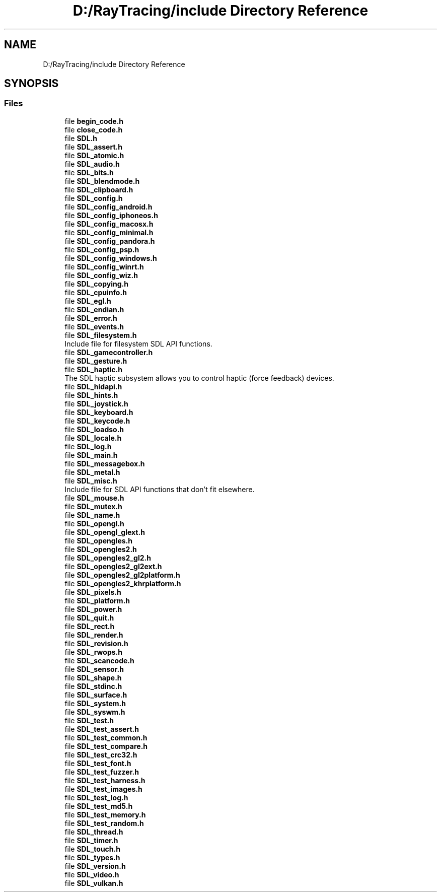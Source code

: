 .TH "D:/RayTracing/include Directory Reference" 3 "Mon Jan 24 2022" "Version 1.0" "RayTracer" \" -*- nroff -*-
.ad l
.nh
.SH NAME
D:/RayTracing/include Directory Reference
.SH SYNOPSIS
.br
.PP
.SS "Files"

.in +1c
.ti -1c
.RI "file \fBbegin_code\&.h\fP"
.br
.ti -1c
.RI "file \fBclose_code\&.h\fP"
.br
.ti -1c
.RI "file \fBSDL\&.h\fP"
.br
.ti -1c
.RI "file \fBSDL_assert\&.h\fP"
.br
.ti -1c
.RI "file \fBSDL_atomic\&.h\fP"
.br
.ti -1c
.RI "file \fBSDL_audio\&.h\fP"
.br
.ti -1c
.RI "file \fBSDL_bits\&.h\fP"
.br
.ti -1c
.RI "file \fBSDL_blendmode\&.h\fP"
.br
.ti -1c
.RI "file \fBSDL_clipboard\&.h\fP"
.br
.ti -1c
.RI "file \fBSDL_config\&.h\fP"
.br
.ti -1c
.RI "file \fBSDL_config_android\&.h\fP"
.br
.ti -1c
.RI "file \fBSDL_config_iphoneos\&.h\fP"
.br
.ti -1c
.RI "file \fBSDL_config_macosx\&.h\fP"
.br
.ti -1c
.RI "file \fBSDL_config_minimal\&.h\fP"
.br
.ti -1c
.RI "file \fBSDL_config_pandora\&.h\fP"
.br
.ti -1c
.RI "file \fBSDL_config_psp\&.h\fP"
.br
.ti -1c
.RI "file \fBSDL_config_windows\&.h\fP"
.br
.ti -1c
.RI "file \fBSDL_config_winrt\&.h\fP"
.br
.ti -1c
.RI "file \fBSDL_config_wiz\&.h\fP"
.br
.ti -1c
.RI "file \fBSDL_copying\&.h\fP"
.br
.ti -1c
.RI "file \fBSDL_cpuinfo\&.h\fP"
.br
.ti -1c
.RI "file \fBSDL_egl\&.h\fP"
.br
.ti -1c
.RI "file \fBSDL_endian\&.h\fP"
.br
.ti -1c
.RI "file \fBSDL_error\&.h\fP"
.br
.ti -1c
.RI "file \fBSDL_events\&.h\fP"
.br
.ti -1c
.RI "file \fBSDL_filesystem\&.h\fP"
.br
.RI "Include file for filesystem SDL API functions\&. "
.ti -1c
.RI "file \fBSDL_gamecontroller\&.h\fP"
.br
.ti -1c
.RI "file \fBSDL_gesture\&.h\fP"
.br
.ti -1c
.RI "file \fBSDL_haptic\&.h\fP"
.br
.RI "The SDL haptic subsystem allows you to control haptic (force feedback) devices\&. "
.ti -1c
.RI "file \fBSDL_hidapi\&.h\fP"
.br
.ti -1c
.RI "file \fBSDL_hints\&.h\fP"
.br
.ti -1c
.RI "file \fBSDL_joystick\&.h\fP"
.br
.ti -1c
.RI "file \fBSDL_keyboard\&.h\fP"
.br
.ti -1c
.RI "file \fBSDL_keycode\&.h\fP"
.br
.ti -1c
.RI "file \fBSDL_loadso\&.h\fP"
.br
.ti -1c
.RI "file \fBSDL_locale\&.h\fP"
.br
.ti -1c
.RI "file \fBSDL_log\&.h\fP"
.br
.ti -1c
.RI "file \fBSDL_main\&.h\fP"
.br
.ti -1c
.RI "file \fBSDL_messagebox\&.h\fP"
.br
.ti -1c
.RI "file \fBSDL_metal\&.h\fP"
.br
.ti -1c
.RI "file \fBSDL_misc\&.h\fP"
.br
.RI "Include file for SDL API functions that don't fit elsewhere\&. "
.ti -1c
.RI "file \fBSDL_mouse\&.h\fP"
.br
.ti -1c
.RI "file \fBSDL_mutex\&.h\fP"
.br
.ti -1c
.RI "file \fBSDL_name\&.h\fP"
.br
.ti -1c
.RI "file \fBSDL_opengl\&.h\fP"
.br
.ti -1c
.RI "file \fBSDL_opengl_glext\&.h\fP"
.br
.ti -1c
.RI "file \fBSDL_opengles\&.h\fP"
.br
.ti -1c
.RI "file \fBSDL_opengles2\&.h\fP"
.br
.ti -1c
.RI "file \fBSDL_opengles2_gl2\&.h\fP"
.br
.ti -1c
.RI "file \fBSDL_opengles2_gl2ext\&.h\fP"
.br
.ti -1c
.RI "file \fBSDL_opengles2_gl2platform\&.h\fP"
.br
.ti -1c
.RI "file \fBSDL_opengles2_khrplatform\&.h\fP"
.br
.ti -1c
.RI "file \fBSDL_pixels\&.h\fP"
.br
.ti -1c
.RI "file \fBSDL_platform\&.h\fP"
.br
.ti -1c
.RI "file \fBSDL_power\&.h\fP"
.br
.ti -1c
.RI "file \fBSDL_quit\&.h\fP"
.br
.ti -1c
.RI "file \fBSDL_rect\&.h\fP"
.br
.ti -1c
.RI "file \fBSDL_render\&.h\fP"
.br
.ti -1c
.RI "file \fBSDL_revision\&.h\fP"
.br
.ti -1c
.RI "file \fBSDL_rwops\&.h\fP"
.br
.ti -1c
.RI "file \fBSDL_scancode\&.h\fP"
.br
.ti -1c
.RI "file \fBSDL_sensor\&.h\fP"
.br
.ti -1c
.RI "file \fBSDL_shape\&.h\fP"
.br
.ti -1c
.RI "file \fBSDL_stdinc\&.h\fP"
.br
.ti -1c
.RI "file \fBSDL_surface\&.h\fP"
.br
.ti -1c
.RI "file \fBSDL_system\&.h\fP"
.br
.ti -1c
.RI "file \fBSDL_syswm\&.h\fP"
.br
.ti -1c
.RI "file \fBSDL_test\&.h\fP"
.br
.ti -1c
.RI "file \fBSDL_test_assert\&.h\fP"
.br
.ti -1c
.RI "file \fBSDL_test_common\&.h\fP"
.br
.ti -1c
.RI "file \fBSDL_test_compare\&.h\fP"
.br
.ti -1c
.RI "file \fBSDL_test_crc32\&.h\fP"
.br
.ti -1c
.RI "file \fBSDL_test_font\&.h\fP"
.br
.ti -1c
.RI "file \fBSDL_test_fuzzer\&.h\fP"
.br
.ti -1c
.RI "file \fBSDL_test_harness\&.h\fP"
.br
.ti -1c
.RI "file \fBSDL_test_images\&.h\fP"
.br
.ti -1c
.RI "file \fBSDL_test_log\&.h\fP"
.br
.ti -1c
.RI "file \fBSDL_test_md5\&.h\fP"
.br
.ti -1c
.RI "file \fBSDL_test_memory\&.h\fP"
.br
.ti -1c
.RI "file \fBSDL_test_random\&.h\fP"
.br
.ti -1c
.RI "file \fBSDL_thread\&.h\fP"
.br
.ti -1c
.RI "file \fBSDL_timer\&.h\fP"
.br
.ti -1c
.RI "file \fBSDL_touch\&.h\fP"
.br
.ti -1c
.RI "file \fBSDL_types\&.h\fP"
.br
.ti -1c
.RI "file \fBSDL_version\&.h\fP"
.br
.ti -1c
.RI "file \fBSDL_video\&.h\fP"
.br
.ti -1c
.RI "file \fBSDL_vulkan\&.h\fP"
.br
.in -1c
